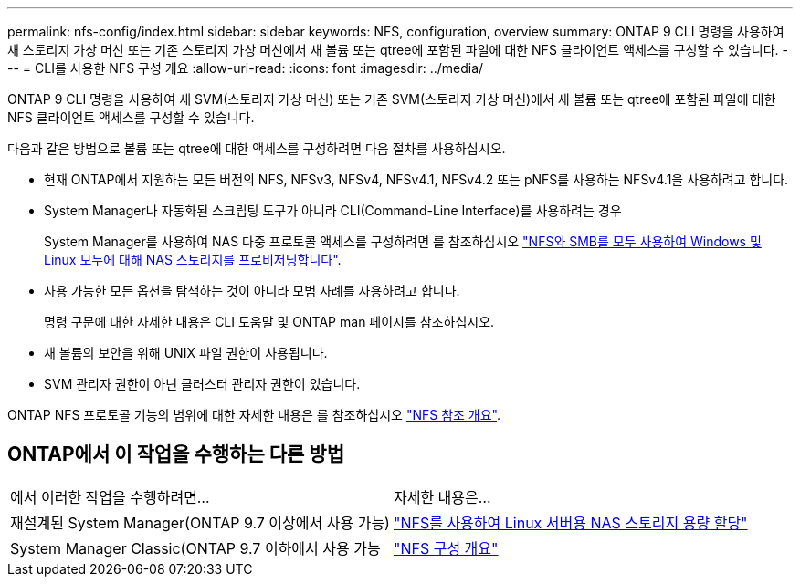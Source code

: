 ---
permalink: nfs-config/index.html 
sidebar: sidebar 
keywords: NFS, configuration, overview 
summary: ONTAP 9 CLI 명령을 사용하여 새 스토리지 가상 머신 또는 기존 스토리지 가상 머신에서 새 볼륨 또는 qtree에 포함된 파일에 대한 NFS 클라이언트 액세스를 구성할 수 있습니다. 
---
= CLI를 사용한 NFS 구성 개요
:allow-uri-read: 
:icons: font
:imagesdir: ../media/


[role="lead"]
ONTAP 9 CLI 명령을 사용하여 새 SVM(스토리지 가상 머신) 또는 기존 SVM(스토리지 가상 머신)에서 새 볼륨 또는 qtree에 포함된 파일에 대한 NFS 클라이언트 액세스를 구성할 수 있습니다.

다음과 같은 방법으로 볼륨 또는 qtree에 대한 액세스를 구성하려면 다음 절차를 사용하십시오.

* 현재 ONTAP에서 지원하는 모든 버전의 NFS, NFSv3, NFSv4, NFSv4.1, NFSv4.2 또는 pNFS를 사용하는 NFSv4.1을 사용하려고 합니다.
* System Manager나 자동화된 스크립팅 도구가 아니라 CLI(Command-Line Interface)를 사용하려는 경우
+
System Manager를 사용하여 NAS 다중 프로토콜 액세스를 구성하려면 를 참조하십시오 link:https://docs.netapp.com/us-en/ontap/task_nas_provision_nfs_and_smb.html["NFS와 SMB를 모두 사용하여 Windows 및 Linux 모두에 대해 NAS 스토리지를 프로비저닝합니다"].

* 사용 가능한 모든 옵션을 탐색하는 것이 아니라 모범 사례를 사용하려고 합니다.
+
명령 구문에 대한 자세한 내용은 CLI 도움말 및 ONTAP man 페이지를 참조하십시오.

* 새 볼륨의 보안을 위해 UNIX 파일 권한이 사용됩니다.
* SVM 관리자 권한이 아닌 클러스터 관리자 권한이 있습니다.


ONTAP NFS 프로토콜 기능의 범위에 대한 자세한 내용은 를 참조하십시오 link:../nfs-admin/index.html["NFS 참조 개요"].



== ONTAP에서 이 작업을 수행하는 다른 방법

|===


| 에서 이러한 작업을 수행하려면... | 자세한 내용은... 


| 재설계된 System Manager(ONTAP 9.7 이상에서 사용 가능) | link:../task_nas_provision_linux_nfs.html["NFS를 사용하여 Linux 서버용 NAS 스토리지 용량 할당"] 


| System Manager Classic(ONTAP 9.7 이하에서 사용 가능 | link:https://docs.netapp.com/us-en/ontap-sm-classic/nfs-config/index.html["NFS 구성 개요"^] 
|===